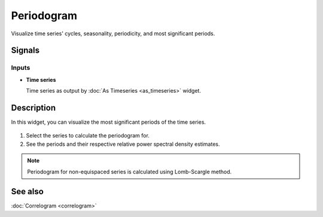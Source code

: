 Periodogram
===========

.. figure:: icons/periodogram.png

Visualize time series' cycles, seasonality, periodicity, and most significant periods.

Signals
-------

Inputs
~~~~~~

-  **Time series**

   Time series as output by :doc:`As Timeseries <as_timeseries>` widget.


Description
-----------

In this widget, you can visualize the most significant periods of the time series.

.. figure:: images/periodogram-stamped.png

1. Select the series to calculate the periodogram for.
2. See the periods and their respective relative power spectral density estimates.

.. note:: Periodogram for non-equispaced series is calculated using Lomb-Scargle method.

See also
--------

:doc:`Correlogram <correlogram>`
